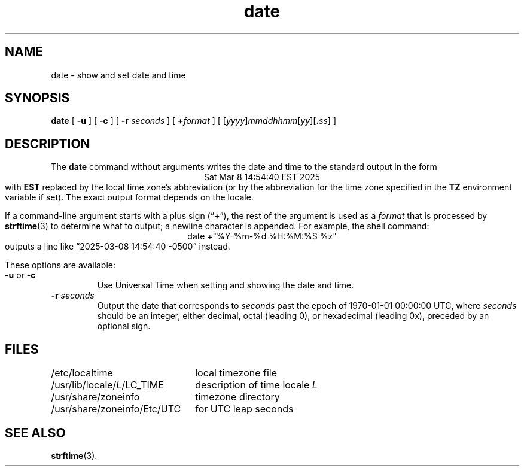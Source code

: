 .\" This file is in the public domain, so clarified as of
.\" 2009-05-17 by Arthur David Olson.
.TH date 1 "" "Time Zone Database"
.SH NAME
date \- show and set date and time
.SH SYNOPSIS
.if n .nh
.if n .na
.B date
[
.B \-u
] [
.B \-c
] [
.B \-r
.I seconds
] [
.BI + format
] [
\fR[\fIyyyy\fR]\fImmddhhmm\fR[\fIyy\fR][\fB.\fIss\fR]
]
.SH DESCRIPTION
.ie '\(lq'' .ds lq \&"\"
.el .ds lq \(lq\"
.ie '\(rq'' .ds rq \&"\"
.el .ds rq \(rq\"
.de q
\\$3\*(lq\\$1\*(rq\\$2
..
The
.B date
command
without arguments writes the date and time to the standard output in
the form
.ce 1
Sat Mar  8 14:54:40 EST 2025
.br
with
.B EST
replaced by the local time zone's abbreviation
(or by the abbreviation for the time zone specified in the
.B TZ
environment variable if set).
The exact output format depends on the locale.
.PP
If a command-line argument starts with a plus sign (\c
.q "\fB+\fP" ),
the rest of the argument is used as a
.I format
that is processed by
.BR strftime (3)
to determine what to output;
a newline character is appended.
For example, the shell command:
.ce 1
date +"%Y\-%m\-%d %H:%M:%S %z"
.br
outputs a line like
.q "2025\-03\-08 14:54:40 \-0500"
instead.
.PP
These options are available:
.TP
.BR \-u " or " \-c
Use Universal Time when setting and showing the date and time.
.TP
.BI "\-r " seconds
Output the date that corresponds to
.I seconds
past the epoch of 1970-01-01 00:00:00 UTC, where
.I seconds
should be an integer, either decimal, octal (leading 0), or
hexadecimal (leading 0x), preceded by an optional sign.
.SH FILES
.ta \w'/usr/share/zoneinfo/Etc/UTC\0\0'u
/etc/localtime	local timezone file
.br
/usr/lib/locale/\f2L\fP/LC_TIME	description of time locale \f2L\fP
.br
/usr/share/zoneinfo	timezone directory
.br
/usr/share/zoneinfo/Etc/UTC	for UTC leap seconds
.SH SEE ALSO
.BR strftime (3).
